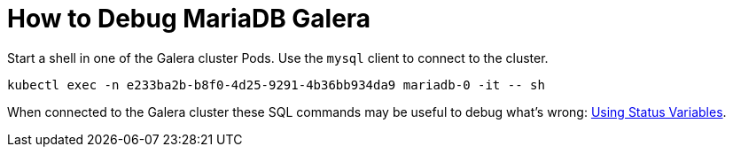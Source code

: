= How to Debug MariaDB Galera

Start a shell in one of the Galera cluster Pods.
Use the `mysql` client to connect to the cluster.

[source,shell]
----
kubectl exec -n e233ba2b-b8f0-4d25-9291-4b36bb934da9 mariadb-0 -it -- sh
----

When connected to the Galera cluster these SQL commands may be useful to debug what's wrong: https://galeracluster.com/library/documentation/monitoring-cluster.html[Using Status Variables].
